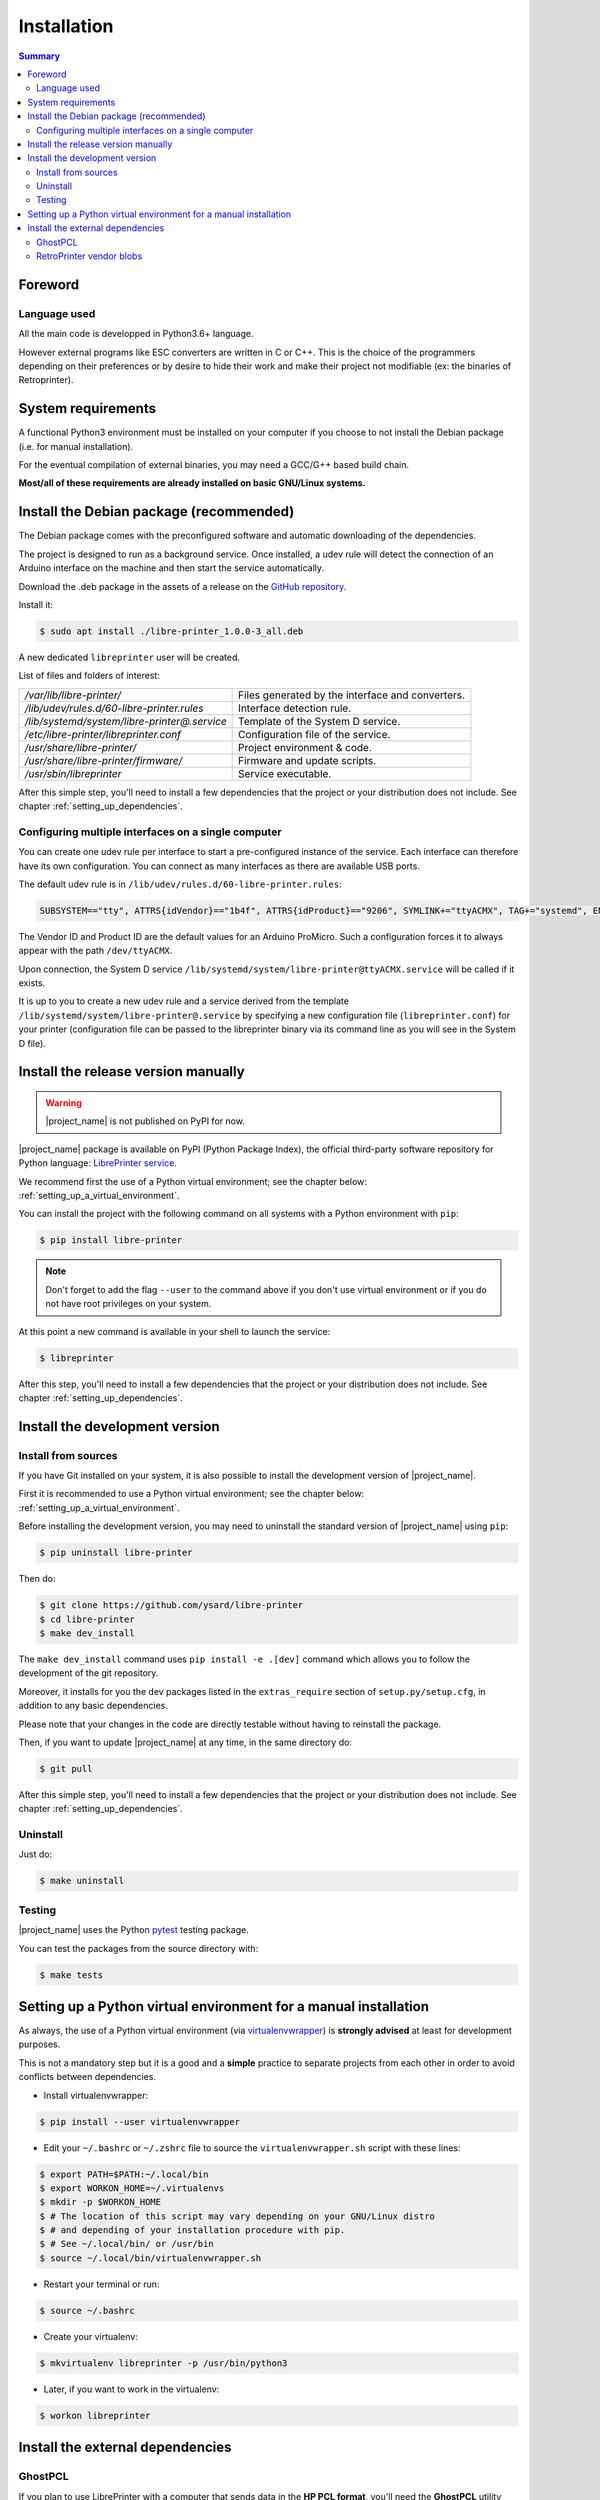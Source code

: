 .. _installation:

Installation
============

.. contents:: Summary
    :depth: 2
    :local:
    :backlinks: top

Foreword
--------

Language used
~~~~~~~~~~~~~

All the main code is developped in Python3.6+ language.

However external programs like ESC converters are written in C or C++.
This is the choice of the programmers depending on their preferences or by desire to
hide their work and make their project not modifiable (ex: the binaries of Retroprinter).


System requirements
-------------------

A functional Python3 environment must be installed on your computer if you
choose to not install the Debian package (i.e. for manual installation).

For the eventual compilation of external binaries, you may need a GCC/G++ based build chain.

**Most/all of these requirements are already installed on basic GNU/Linux systems.**


Install the Debian package (recommended)
----------------------------------------

The Debian package comes with the preconfigured software and automatic
downloading of the dependencies.

The project is designed to run as a background service.
Once installed, a udev rule will detect the connection of an Arduino interface
on the machine and then start the service automatically.

Download the .deb package in the assets of a release on the
`GitHub repository <https://github.com/ysard/libre-printer/releases>`__.

Install it:

.. code-block:: bash

    $ sudo apt install ./libre-printer_1.0.0-3_all.deb

A new dedicated ``libreprinter`` user will be created.

List of files and folders of interest:

============================================ =================================================
`/var/lib/libre-printer/`                    Files generated by the interface and converters.
`/lib/udev/rules.d/60-libre-printer.rules`   Interface detection rule.
`/lib/systemd/system/libre-printer@.service` Template of the System D service.
`/etc/libre-printer/libreprinter.conf`       Configuration file of the service.
`/usr/share/libre-printer/`                  Project environment & code.
`/usr/share/libre-printer/firmware/`         Firmware and update scripts.
`/usr/sbin/libreprinter`                     Service executable.
============================================ =================================================

After this simple step, you'll need to install a few dependencies that
the project or your distribution does not include. See chapter :ref:`setting_up_dependencies`.


.. _setting_up_multiple_printers:

Configuring multiple interfaces on a single computer
~~~~~~~~~~~~~~~~~~~~~~~~~~~~~~~~~~~~~~~~~~~~~~~~~~~~

You can create one udev rule per interface to start a pre-configured instance of
the service. Each interface can therefore have its own configuration.
You can connect as many interfaces as there are available USB ports.

The default udev rule is in ``/lib/udev/rules.d/60-libre-printer.rules``:

.. code-block::

    SUBSYSTEM=="tty", ATTRS{idVendor}=="1b4f", ATTRS{idProduct}=="9206", SYMLINK+="ttyACMX", TAG+="systemd", ENV{SYSTEMD_WANTS}="libre-printer@ttyACMX.service"

The Vendor ID and Product ID are the default values for an Arduino
ProMicro. Such a configuration forces it to always appear with the path
``/dev/ttyACMX``.

Upon connection, the System D service ``/lib/systemd/system/libre-printer@ttyACMX.service``
will be called if it exists.

It is up to you to create a new udev rule and a service derived from the template
``/lib/systemd/system/libre-printer@.service`` by specifying a new configuration
file (``libreprinter.conf``) for your printer (configuration file can be passed
to the libreprinter binary via its command line as you will see in the System D file).



Install the release version manually
------------------------------------

.. warning:: |project_name| is not published on PyPI for now.

|project_name| package is available on PyPI (Python Package Index), the official
third-party software repository for Python language:
`LibrePrinter service <https://pypi.python.org/pypi/libre-printer>`_.

We recommend first the use of a Python virtual environment;
see the chapter below: :ref:`setting_up_a_virtual_environment`.

You can install the project with the following command on all systems with a Python environment with ``pip``:

.. code-block:: bash

   $ pip install libre-printer

.. note:: Don't forget to add the flag ``--user`` to the command above if you don't use
   virtual environment or if you do not have root privileges on your system.


At this point a new command is available in your shell to launch the service:

.. code-block:: bash

    $ libreprinter

After this step, you'll need to install a few dependencies that
the project or your distribution does not include.
See chapter :ref:`setting_up_dependencies`.


.. _install_dev_version:

Install the development version
-------------------------------

Install from sources
~~~~~~~~~~~~~~~~~~~~

If you have Git installed on your system, it is also possible to install the development
version of |project_name|.

First it is recommended to use a Python virtual environment;
see the chapter below: :ref:`setting_up_a_virtual_environment`.

Before installing the development version, you may need to uninstall the standard version
of |project_name| using ``pip``:

.. code-block:: bash

   $ pip uninstall libre-printer

Then do:

.. code-block:: bash

   $ git clone https://github.com/ysard/libre-printer
   $ cd libre-printer
   $ make dev_install


The ``make dev_install`` command uses ``pip install -e .[dev]`` command which allows
you to follow the development of the git repository.

Moreover, it installs for you the dev packages listed in the ``extras_require``
section of ``setup.py/setup.cfg``, in addition to any basic dependencies.

Please note that your changes in the code are directly testable without having
to reinstall the package.

Then, if you want to update |project_name| at any time, in the same directory do:

.. code-block:: bash

   $ git pull

After this simple step, you'll need to install a few dependencies that
the project or your distribution does not include.
See chapter :ref:`setting_up_dependencies`.


Uninstall
~~~~~~~~~

Just do:

.. code-block:: bash

   $ make uninstall


Testing
~~~~~~~

|project_name| uses the Python `pytest <https://pytest.org/>`_ testing package.

You can test the packages from the source directory with:

.. code-block:: bash

   $ make tests


.. _setting_up_a_virtual_environment:

Setting up a Python virtual environment for a manual installation
-----------------------------------------------------------------

As always, the use of a Python virtual environment
(via `virtualenvwrapper <https://docs.python-guide.org/dev/virtualenvs/>`_) is **strongly advised**
at least for development purposes.

This is not a mandatory step but it is a good and a **simple** practice to separate projects
from each other in order to avoid conflicts between dependencies.

* Install virtualenvwrapper:

.. code-block:: bash

   $ pip install --user virtualenvwrapper

* Edit your ``~/.bashrc`` or ``~/.zshrc`` file to source the ``virtualenvwrapper.sh`` script with these lines:

.. code-block:: bash

   $ export PATH=$PATH:~/.local/bin
   $ export WORKON_HOME=~/.virtualenvs
   $ mkdir -p $WORKON_HOME
   $ # The location of this script may vary depending on your GNU/Linux distro
   $ # and depending of your installation procedure with pip.
   $ # See ~/.local/bin/ or /usr/bin
   $ source ~/.local/bin/virtualenvwrapper.sh

* Restart your terminal or run:

.. code-block:: bash

   $ source ~/.bashrc

* Create your virtualenv:

.. code-block:: bash

   $ mkvirtualenv libreprinter -p /usr/bin/python3

* Later, if you want to work in the virtualenv:

.. code-block:: bash

   $ workon libreprinter


.. _setting_up_dependencies:

Install the external dependencies
---------------------------------

GhostPCL
~~~~~~~~

If you plan to use LibrePrinter with a computer that sends data in the
**HP PCL format**, you'll need the **GhostPCL** utility developed by the GhostScript team.

There are currently 2 installation methods:

* **If you choose to use a (Raspbian) image provided by the RetroPrinter
  company** you have **nothing to do**, **GhostPCL** is integrated.

* **If you're not using an image provided by the RetroPrinter company**, there is
  a little work to do (download our compiled version or compile it yourself).

**GhostPCL** is not available in the Debian repositories because of conflicts with
system libraries. However, you can download the sources/some binaries here:
`GhostPdl downloads on GitHub <https://github.com/ArtifexSoftware/ghostpdl-downloads/releases>`_

.. warning::

    Note that GhostScript no longer supplies compiled binaries for GNU/Linux
    since version 10.0.0 (Sept. 2022).
    **You can download this specific version, or a recent version to be compiled**.

**The key move is to always sync the path** of the ``gpcl6`` binary
in the parameter ``pcl_converter_path`` of the config file ``libreprinter.conf``
(default is ``/usr/local/bin/gpcl6``).

Download compiled binaries
**************************

- `v10.0.0 linux-x86_64 (Artifex release) <https://github.com/ArtifexSoftware/ghostpdl-downloads/releases/tag/gs1000>`_
- `v10.03.1 linux-armv6 (LibrePrinter release) <https://github.com/ysard/libre-printer/releases/tag/1.0.0rc1>`_

Then copy the ``gpcl6`` binary to ``/usr/local`` and make it executable (``chmod 755 /usr/local/gpcl6``).

Compilation
***********
Compiling sources is easy (but takes time); First, download and extract the archive
(for example: ``ghostpdl-10.03.1.tar.xz``), then:

.. code-block:: bash

   $ ./configure
   $ make -j 2
   $ make install # Will install the binaries in /usr/local by default


RetroPrinter vendor blobs
~~~~~~~~~~~~~~~~~~~~~~~~~

.. warning:: Until now, only the ``convert-escp2`` binary v3.4 is available on x86_64.
    Other binaries, updates & platforms should come, but in the meantime you will
    have to use the ARM binaries vendor blobs provided by the RetroPrinter company.
    Reverse-engineering is a tough job...

    Keep up to date with the latest developments in the
    `GitHub repository <https://github.com/ysard/libre-printer/>`__.

There are currently 3 installation methods.

* **If you choose to use a (Raspbian) image provided by the RetroPrinter
  company**, at the very least, **you'll need to modify the rights** of the existing
  folders so that converters launched by the |project_name| service can operate
  safely with their needed assets.


* **You can use our packaged binaries, with an embedded installation script**.

  - Just download the last ``vendor_blobs_xx.yy_armv6.tar.gz`` archive: `GitHub releases <https://github.com/ysard/libre-printer/releases>`__.

  - Make sure ACLs are available on your system (``apt install acl``).
  - Then:

  .. code-block:: bash

   $ tar xvf vendor_blobs_xx.yy_armv6.tar.gz
   $ cd vendor_blobs/
   $ sudo ./install_vendor_blobs.sh

  You are ready to go!


* **If you're not using an image provided by the RetroPrinter company**,
  you're free to place the binaries wherever you like, but don't forget these 2 points:

  - Update the paths of the binaries in the file ``/etc/libreprinter.conf``
  - Until now, RetroPrinter binaries require assets to be placed in specific
    folders. The config files must be put in the folder ``/root/config``,
    the fonts must be put in ``/home/pi/temp/sdl/escparser/fonts``.
  - Access rights must be fixed (see below).


**If you choose a non-standard installation method, you will have to secure the
accesses rights** of the assets by |project_name|.

.. note::
    The paths involved are atypical, even amateurish and dangerous (most of accesses are for root,
    and their programs also run as root... like SysAdmins say, *using root or chmod 777
    for everything is the best way to prove you don't know what you're doing*.),
    but hey, it's not *our* fault!

The following ACLs (Access Control List) rules will fix the rights for the user ``libreprinter``:

.. code-block:: bash

   # Install the ACL tools
   $ apt-get install acl

   # Fix access rights for the config files
   $ setfacl -m u:libreprinter:x /root/
   $ setfacl -m u:libreprinter:rx /root/config
   $ find /root/config/ -type f -exec setfacl -m u:libreprinter:r {} \;

   # Fix access & execution rights for the converters and the fonts
   $ setfacl -m u:libreprinter:x /home/pi
   $ setfacl -R -m u:libreprinter:rx /home/pi/temp
   $ find /home/pi/temp/sdl/escparser/fonts/ -type f -exec setfacl -m u:libreprinter:r {} \;
